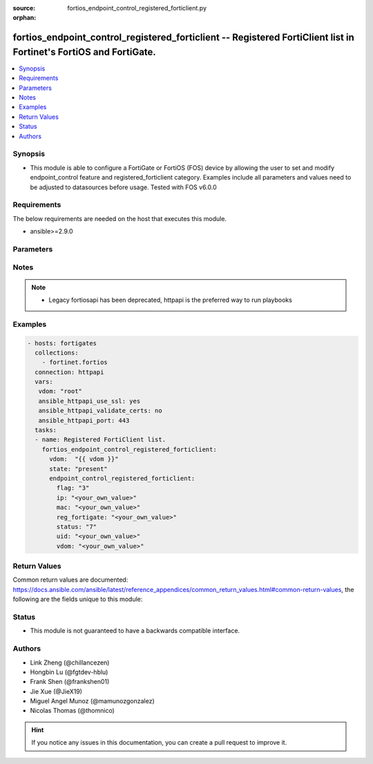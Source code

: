 :source: fortios_endpoint_control_registered_forticlient.py

:orphan:

.. fortios_endpoint_control_registered_forticlient:

fortios_endpoint_control_registered_forticlient -- Registered FortiClient list in Fortinet's FortiOS and FortiGate.
+++++++++++++++++++++++++++++++++++++++++++++++++++++++++++++++++++++++++++++++++++++++++++++++++++++++++++++++++++

.. versionadded:: 2.9

.. contents::
   :local:
   :depth: 1


Synopsis
--------
- This module is able to configure a FortiGate or FortiOS (FOS) device by allowing the user to set and modify endpoint_control feature and registered_forticlient category. Examples include all parameters and values need to be adjusted to datasources before usage. Tested with FOS v6.0.0



Requirements
------------
The below requirements are needed on the host that executes this module.

- ansible>=2.9.0


Parameters
----------


.. raw:: html

    <ul>
    <li> <span class="li-head">host</span> - FortiOS or FortiGate IP address. <span class="li-normal">type: str</span> <span class="li-required">required: False</span></li>
    <li> <span class="li-head">username</span> - FortiOS or FortiGate username. <span class="li-normal">type: str</span> <span class="li-required">required: False</span></li>
    <li> <span class="li-head">password</span> - FortiOS or FortiGate password. <span class="li-normal">type: str</span> <span class="li-normal">default: </span></li>
    <li> <span class="li-head">vdom</span> - Virtual domain, among those defined previously. A vdom is a virtual instance of the FortiGate that can be configured and used as a different unit. <span class="li-normal">type: str</span> <span class="li-normal">default: root</span></li>
    <li> <span class="li-head">https</span> - Indicates if the requests towards FortiGate must use HTTPS protocol. <span class="li-normal">type: bool</span> <span class="li-normal">default: True</span></li>
    <li> <span class="li-head">ssl_verify</span> - Ensures FortiGate certificate must be verified by a proper CA. <span class="li-normal">type: bool</span> <span class="li-normal">default: True</span></li>
    <li> <span class="li-head">state</span> - Indicates whether to create or remove the object. <span class="li-normal">type: str</span> <span class="li-required">required: True</span> <span class="li-normal">choices: present, absent</span></li>
    <li> <span class="li-head">endpoint_control_registered_forticlient</span> - Registered FortiClient list. <span class="li-normal">type: dict</span></li>
        <ul class="ul-self">
        <li> <span class="li-head">flag</span> - FortiClient registration flag. <span class="li-normal">type: int</span></li>
        <li> <span class="li-head">ip</span> - Endpoint IP address. <span class="li-normal">type: str</span></li>
        <li> <span class="li-head">mac</span> - Endpoint MAC address. <span class="li-normal">type: str</span></li>
        <li> <span class="li-head">reg_fortigate</span> - Registering FortiGate SN. <span class="li-normal">type: str</span></li>
        <li> <span class="li-head">status</span> - FortiClient registration status. <span class="li-normal">type: int</span></li>
        <li> <span class="li-head">uid</span> - FortiClient UID. <span class="li-normal">type: str</span> <span class="li-required">required: True</span></li>
        <li> <span class="li-head">vdom</span> - Registering vdom. <span class="li-normal">type: str</span></li>
        </ul>
    </ul>


Notes
-----

.. note::

   - Legacy fortiosapi has been deprecated, httpapi is the preferred way to run playbooks



Examples
--------

.. code-block:: yaml+jinja
    
    - hosts: fortigates
      collections:
        - fortinet.fortios
      connection: httpapi
      vars:
       vdom: "root"
       ansible_httpapi_use_ssl: yes
       ansible_httpapi_validate_certs: no
       ansible_httpapi_port: 443
      tasks:
      - name: Registered FortiClient list.
        fortios_endpoint_control_registered_forticlient:
          vdom:  "{{ vdom }}"
          state: "present"
          endpoint_control_registered_forticlient:
            flag: "3"
            ip: "<your_own_value>"
            mac: "<your_own_value>"
            reg_fortigate: "<your_own_value>"
            status: "7"
            uid: "<your_own_value>"
            vdom: "<your_own_value>"


Return Values
-------------
Common return values are documented: https://docs.ansible.com/ansible/latest/reference_appendices/common_return_values.html#common-return-values, the following are the fields unique to this module:

.. raw:: html

    <ul>

    <li> <span class="li-return">build</span> - Build number of the fortigate image <span class="li-normal">returned: always</span> <span class="li-normal">type: str</span> <span class="li-normal">sample: 1547</span></li>
    <li> <span class="li-return">http_method</span> - Last method used to provision the content into FortiGate <span class="li-normal">returned: always</span> <span class="li-normal">type: str</span> <span class="li-normal">sample: PUT</span></li>
    <li> <span class="li-return">http_status</span> - Last result given by FortiGate on last operation applied <span class="li-normal">returned: always</span> <span class="li-normal">type: str</span> <span class="li-normal">sample: 200</span></li>
    <li> <span class="li-return">mkey</span> - Master key (id) used in the last call to FortiGate <span class="li-normal">returned: success</span> <span class="li-normal">type: str</span> <span class="li-normal">sample: id</span></li>
    <li> <span class="li-return">name</span> - Name of the table used to fulfill the request <span class="li-normal">returned: always</span> <span class="li-normal">type: str</span> <span class="li-normal">sample: urlfilter</span></li>
    <li> <span class="li-return">path</span> - Path of the table used to fulfill the request <span class="li-normal">returned: always</span> <span class="li-normal">type: str</span> <span class="li-normal">sample: webfilter</span></li>
    <li> <span class="li-return">revision</span> - Internal revision number <span class="li-normal">returned: always</span> <span class="li-normal">type: str</span> <span class="li-normal">sample: 17.0.2.10658</span></li>
    <li> <span class="li-return">serial</span> - Serial number of the unit <span class="li-normal">returned: always</span> <span class="li-normal">type: str</span> <span class="li-normal">sample: FGVMEVYYQT3AB5352</span></li>
    <li> <span class="li-return">status</span> - Indication of the operation's result <span class="li-normal">returned: always</span> <span class="li-normal">type: str</span> <span class="li-normal">sample: success</span></li>
    <li> <span class="li-return">vdom</span> - Virtual domain used <span class="li-normal">returned: always</span> <span class="li-normal">type: str</span> <span class="li-normal">sample: root</span></li>
    <li> <span class="li-return">version</span> - Version of the FortiGate <span class="li-normal">returned: always</span> <span class="li-normal">type: str</span> <span class="li-normal">sample: v5.6.3</span></li>
    </ul>

Status
------

- This module is not guaranteed to have a backwards compatible interface.


Authors
-------

- Link Zheng (@chillancezen)
- Hongbin Lu (@fgtdev-hblu)
- Frank Shen (@frankshen01)
- Jie Xue (@JieX19)
- Miguel Angel Munoz (@mamunozgonzalez)
- Nicolas Thomas (@thomnico)


.. hint::
    If you notice any issues in this documentation, you can create a pull request to improve it.
